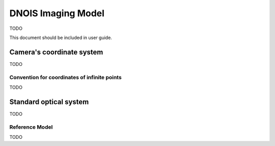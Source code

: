 ################################
DNOIS Imaging Model
################################
TODO

This document should be included in user guide.

.. _guide_imodel_cameras_coordinate_system:

********************************
Camera's coordinate system
********************************
TODO

.. _guide_imodel_ccs_inf:

Convention for coordinates of infinite points
=================================================
TODO

.. _guide_imodel_standard_optical_system:

************************************
Standard optical system
************************************
TODO

.. _guide_imodel_ref_model:

Reference Model
===================================
TODO
